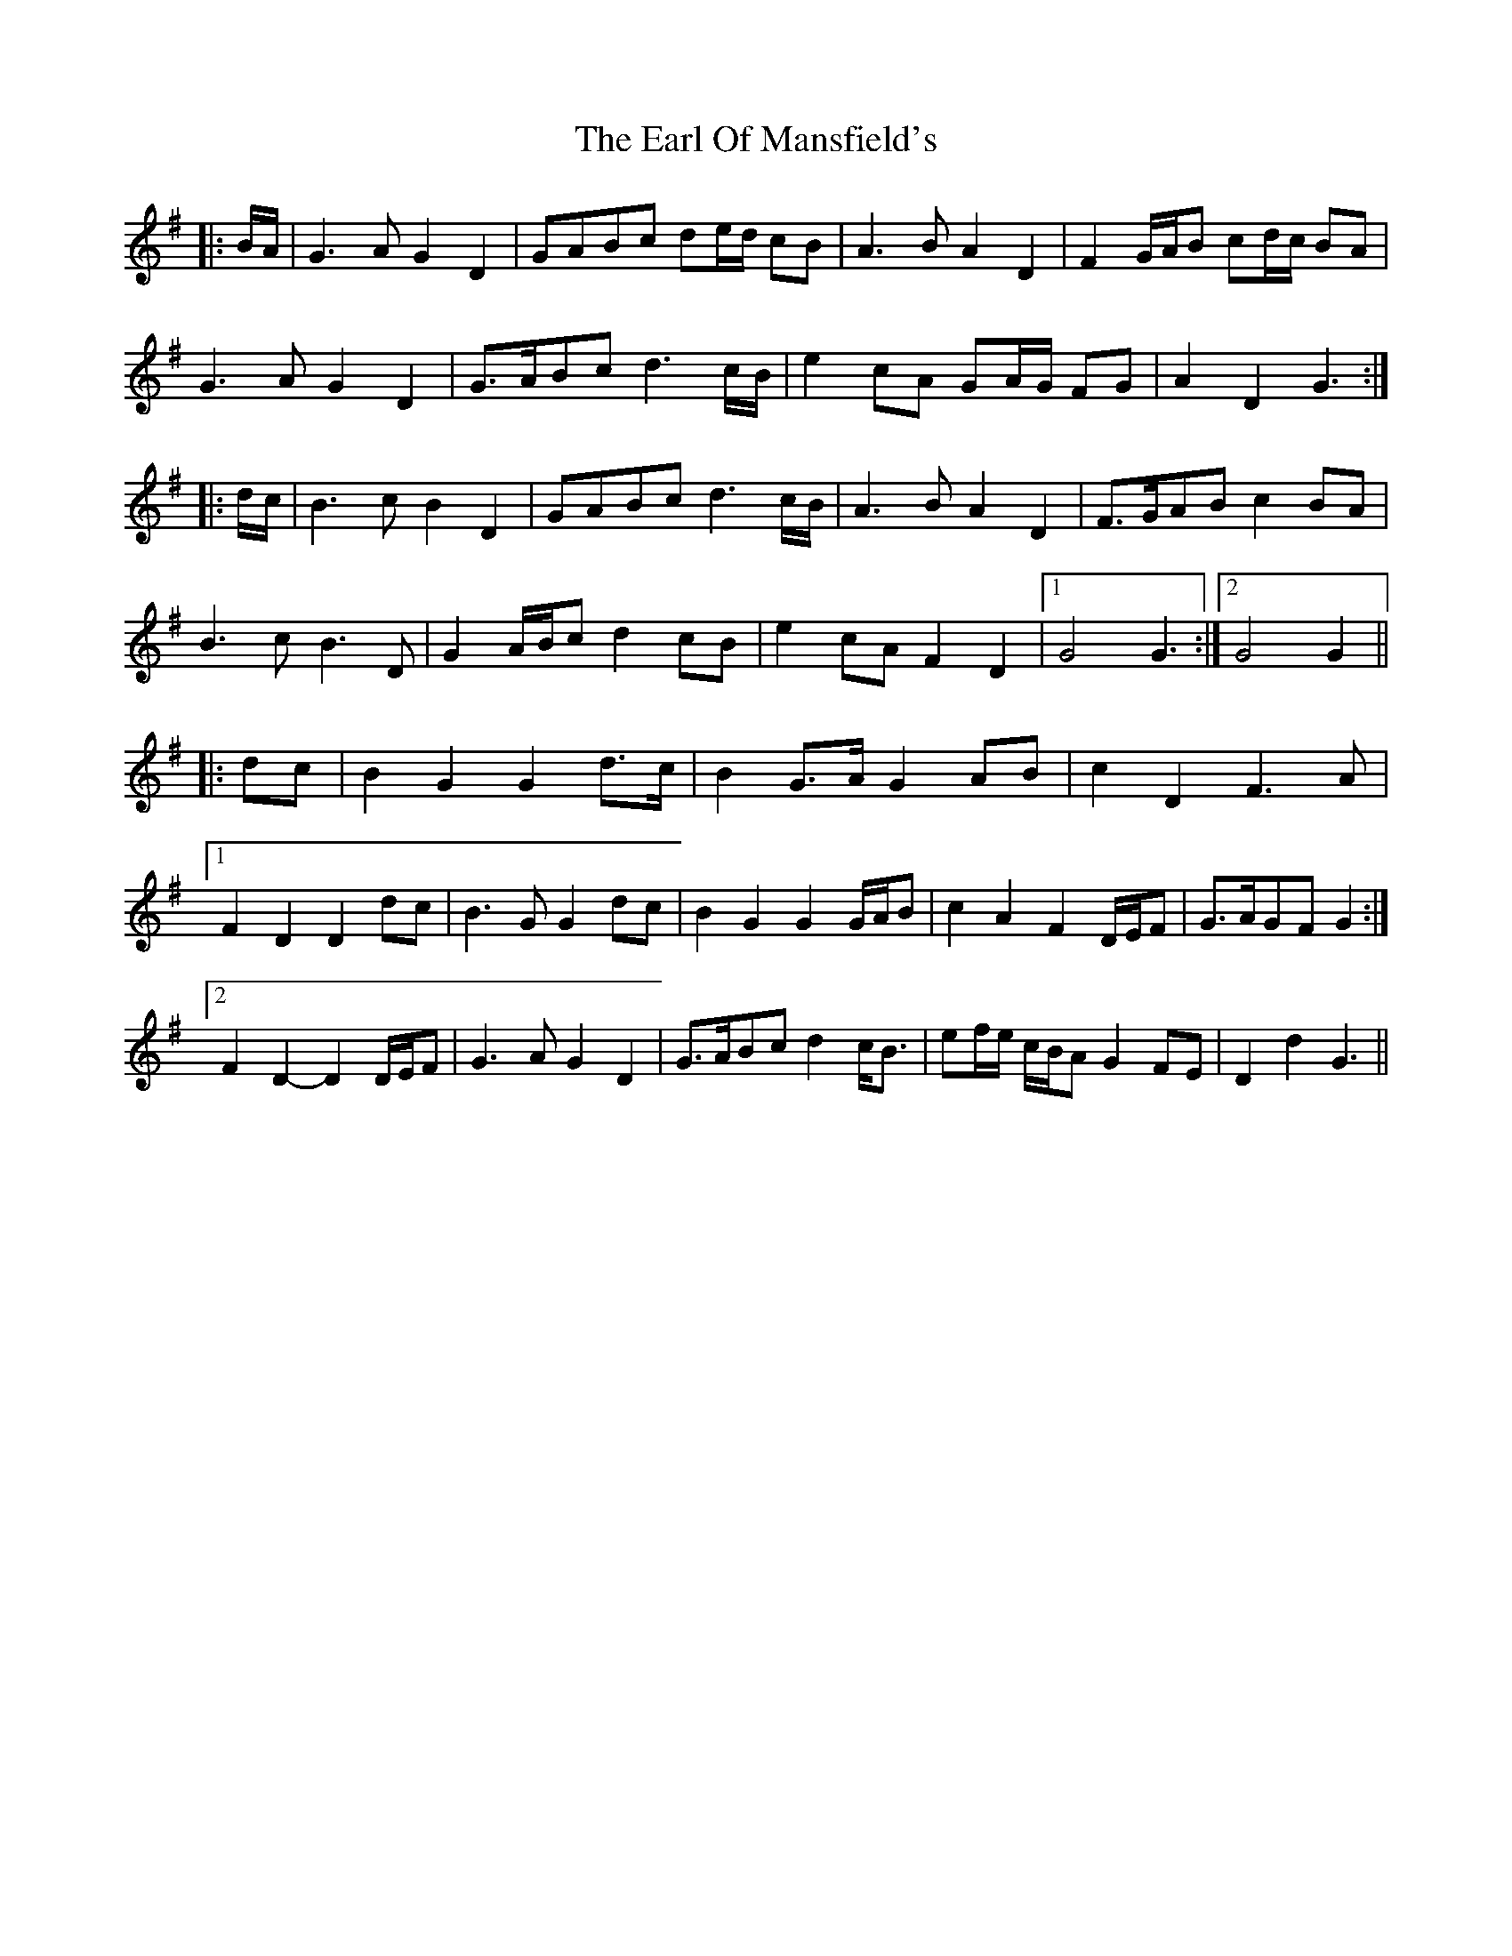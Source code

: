 X: 11360
T: Earl Of Mansfield's, The
R: march
M: 
K: Gmajor
|:B/A/|G3 A G2 D2|GABc de/d/ cB|A3 B A2 D2|F2 G/A/B cd/c/ BA|
G3 A G2 D2|G>ABc d3 c/B/|e2 cA GA/G/ FG|A2 D2 G3:|
|:d/c/|B3 c B2 D2|GABc d3 c/B/|A3 B A2 D2|F>GAB c2 BA|
B3 c B3 D|G2 A/B/c d2 cB|e2 cA F2 D2|1 G4 G3:|2 G4 G2||
|:dc|B2 G2 G2 d>c|B2 G>A G2 AB|c2 D2 F3 A|
[1 F2 D2 D2 dc|B3 G G2 dc|B2 G2 G2 G/A/B|c2 A2 F2 D/E/F|G>AGF G2:|
[2 F2 D2- D2 D/E/F|G3 A G2 D2|G>ABc d2 c<B|ef/e/ c/B/A G2 FE|D2 d2 G3||

